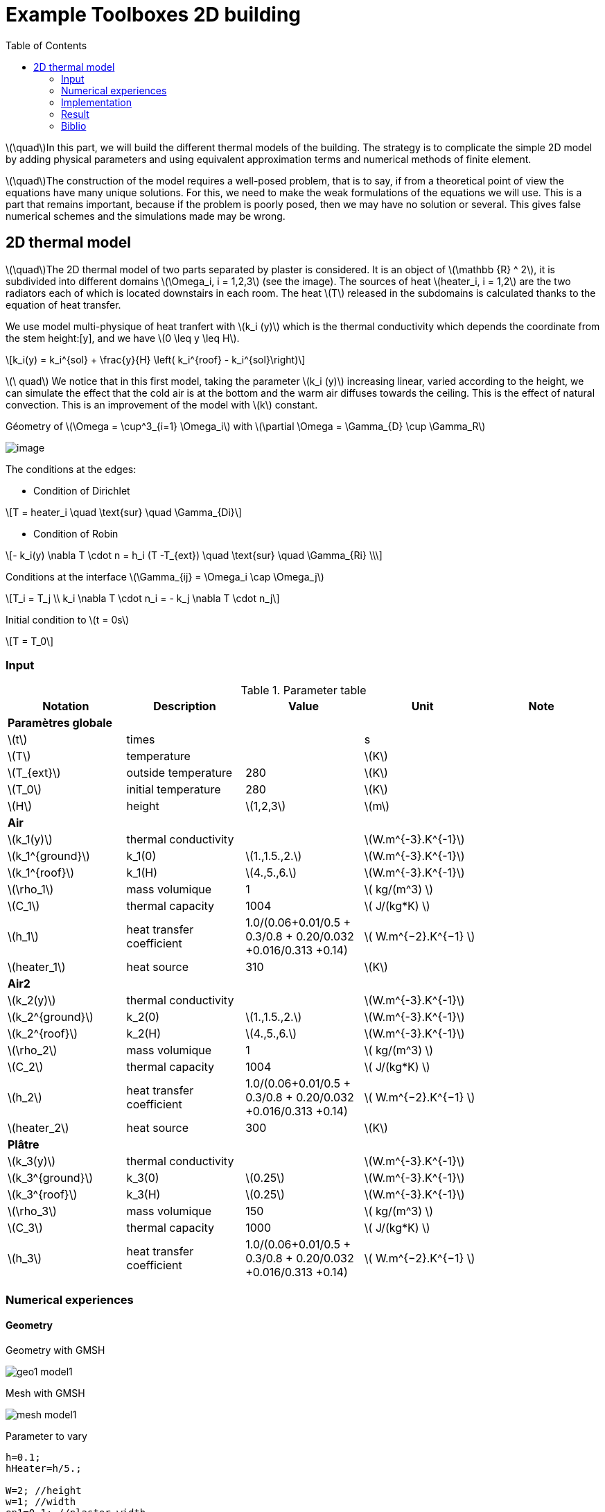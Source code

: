 = Example Toolboxes 2D building
:icons: font
:stem: latexmath
:feelpp: Feel++
:nofooter:
:toc: left
:page-vtkjs: true


stem:[\quad]In this part, we will build the different thermal models of the building. The strategy is to complicate the simple 2D model by adding physical parameters and using equivalent approximation terms and numerical methods of finite element.


stem:[\quad]The construction of the model requires a well-posed problem, that is to say, if from a theoretical point of view the equations have many unique solutions. For this, we need to make the weak formulations of the equations we will use. This is a part that remains important, because if the problem is poorly posed, then we may have no solution or several. This gives false numerical schemes and the simulations made may be wrong.


== 2D thermal model

stem:[\quad]The 2D thermal model of two parts separated by plaster is considered. It is an object of stem:[\mathbb {R} ^ 2], it is subdivided into different domains stem:[\Omega_i, i = 1,2,3] (see the image). The sources of heat stem:[heater_i, i = 1,2] are the two radiators each of which is located downstairs in each room. The heat stem:[T] released in the subdomains is calculated thanks to the equation of heat transfer.


We use model multi-physique of heat tranfert with stem:[k_i (y)] which is the thermal conductivity which depends the coordinate from the stem height:[y], and we have stem:[0 \leq y \leq H].

[stem]
++++
k_i(y) = k_i^{sol} + \frac{y}{H} \left( k_i^{roof} - k_i^{sol}\right)
++++

stem:[\ quad] We notice that in this first model, taking the parameter stem:[k_i (y)] increasing linear, varied according to the height, we can simulate the effect that the cold air is at the bottom and the warm air diffuses towards the ceiling. This is the effect of natural convection. This is an improvement of the model with stem:[k] constant.

.Géometry of stem:[\Omega = \cup^3_{i=1} \Omega_i] with stem:[\partial \Omega = \Gamma_{D} \cup \Gamma_R]

image:2Dbuilding/geo_model1.png[image]

The conditions at the edges:

* Condition of Dirichlet

[stem]
++++
T = heater_i \quad \text{sur} \quad \Gamma_{Di}
++++


* Condition of Robin

[stem]
++++
- k_i(y) \nabla T \cdot n  = h_i (T -T_{ext}) \quad \text{sur} \quad \Gamma_{Ri} \\
++++

Conditions at the interface stem:[\Gamma_{ij} = \Omega_i \cap \Omega_j]

[stem]
++++
T_i = T_j
\\
k_i \nabla T \cdot n_i = - k_j \nabla T \cdot n_j

++++

Initial condition to stem:[t = 0s]

[stem]
++++
T = T_0
++++

=== Input

.Parameter table

[width="100%",options="header,footer"]
|====================
| Notation | Description  | Value  | Unit  | Note
5+s|Paramètres globale
| stem:[t] | times |  | s |
|stem:[T] | temperature | |stem:[K] |
|stem:[T_{ext}]| outside temperature| 280 | stem:[K] |
|stem:[T_0]| initial temperature| 280 | stem:[K] |
|stem:[H] | height | stem:[1,2,3]|stem:[m]|

5+s|Air
|stem:[k_1(y)]| thermal conductivity||stem:[W.m^{-3}.K^{-1}] |
|stem:[k_1^{ground}] | k_1(0) | stem:[1.,1.5.,2.]|stem:[W.m^{-3}.K^{-1}]|
|stem:[k_1^{roof}] | k_1(H) | stem:[4.,5.,6.]|stem:[W.m^{-3}.K^{-1}]|
|stem:[\rho_1]| mass volumique| 1 | stem:[ kg/(m^3) ]|
|stem:[C_1]| thermal capacity| 1004 | stem:[ J/(kg*K) ]|
|stem:[h_1]| heat transfer coefficient | 1.0/(0.06+0.01/0.5 + 0.3/0.8 + 0.20/0.032 +0.016/0.313 +0.14) | stem:[ W.m^{−2}.K^{−1}  ]|
|stem:[heater_1]| heat source| 310 | stem:[K] |

5+s|Air2
|stem:[k_2(y)]| thermal conductivity||stem:[W.m^{-3}.K^{-1}] |
|stem:[k_2^{ground}] | k_2(0) | stem:[1.,1.5.,2.]|stem:[W.m^{-3}.K^{-1}]|
|stem:[k_2^{roof}] | k_2(H) | stem:[4.,5.,6.]|stem:[W.m^{-3}.K^{-1}]|
|stem:[\rho_2]| mass volumique| 1 | stem:[ kg/(m^3) ]|
|stem:[C_2]| thermal capacity| 1004 | stem:[ J/(kg*K) ]|
|stem:[h_2]| heat transfer coefficient | 1.0/(0.06+0.01/0.5 + 0.3/0.8 + 0.20/0.032 +0.016/0.313 +0.14) | stem:[ W.m^{−2}.K^{−1}  ]|
|stem:[heater_2]| heat source| 300 | stem:[K] |

5+s|Plâtre
|stem:[k_3(y)]| thermal conductivity||stem:[W.m^{-3}.K^{-1}] |
|stem:[k_3^{ground}] | k_3(0) | stem:[0.25]|stem:[W.m^{-3}.K^{-1}]|
|stem:[k_3^{roof}] | k_3(H) | stem:[0.25]|stem:[W.m^{-3}.K^{-1}]|
|stem:[\rho_3]| mass volumique| 150 | stem:[ kg/(m^3) ]|
|stem:[C_3]| thermal capacity| 1000 | stem:[ J/(kg*K) ]|
|stem:[h_3]| heat transfer coefficient| 1.0/(0.06+0.01/0.5 + 0.3/0.8 + 0.20/0.032 +0.016/0.313 +0.14) | stem:[ W.m^{−2}.K^{−1} ]|

|====================

=== Numerical experiences

==== Geometry

.Geometry with GMSH
image:2Dbuilding/geo1_model1.png[]


.Mesh with GMSH
image:2Dbuilding/mesh_model1.png[]


[source,cpp]
.Parameter to vary
----
h=0.1;
hHeater=h/5.;

W=2; //height
w=1; //width
ep1=0.1; //plaster width
----


=== Implementation

Note on the definition of the function stem:[k_i(y)] in the `.cfg` file

[source,cpp]
.Extract from the configuration file
----
[heat]
mesh.filename=$cfgdir/aero.geo
mesh.hsize=0.01

[heat]
filename=$cfgdir/aero.json

initial-solution.temperature=280

[ts]
time-step=0.01
time-final=10
restart.at-last-save=true
----

[source,cpp]
.Extract from the .json file
----
"Parameters":
    {
         "kground":"0.1",
          "kroof":"2.9"
    },
    "Materials":
    {
        "air":
        {
            "markers":"air",
            "rho":"1",
            "mu":"2.65e-2",
            "k":"kground+ (y^6)*(kroof-kground):y:kground:kroof",
            "Cp":"1004",
            "beta":"0.003660" //0.00006900
        },
----

.Command line to execute
[source,sh]
----
mpirun -np 16 feelpp_toolbox_heat_2d --config-file thermo2d.cfg
----


=== Result


Choose k following an equivalent value stem:[k_{eq} = 2.9] (see [1]) then generate the value of stem:[k^{ground}] and stem:[k^{roof}] follow a normal distribution

.Illustration
image:2Dbuilding/norm_model1.png[]

.stem:[k^{ground} = 2.356 , k^{roof} = 3.443 , tmax=1000, dt = 0.01]
image:2Dbuilding/result3_model1.png[]


Utilise la fonction stem:[k(y)] non linéaire

[stem]
++++
k_i(y) = k_i^{ground} + \left( k_i^{plafont} - k_i^{ground} \right) y^4
++++


|====
|stem:[k^{ground} = 0. , k^{roof} = 2.9 , tmax=1000, dt = 0.01]
|image:2Dbuilding/0_29_4_1000.png[image]
|stem:[k^{ground} = 0. , k^{roof} = 2.9 , tmax=150000, dt = 500]
|image:2Dbuilding/01_29_4_15000.png[image]
|====


Uses the function stem:[k(y)] nonlinear with powerful 6

[stem]
++++
k_i(y) = k_i^{ground} + \left( k_i^{plafont} - k_i^{ground} \right) y^6
++++

|====
|stem:[k^{ground} = 0. , k^{roof} = 2.9 , tmax=1000]
|image:2Dbuilding/01_29_6_1000.png[image]
|stem:[k^{ground} = 0. , k^{roof} = 2.9 , tmax=1000, dt=300]
|image:2Dbuilding/01_29_6_300_150000.png[image]
|====


.2D Model
++++

<div class="stretchy-wrapper-16_9">
<div id="vtkVisuSection2" style="margin: auto; width: 100%; height: 100%;      padding: 10px;"></div>
</div>
<script type="text/javascript">
feelppVtkJs.createSceneImporter( vtkVisuSection2, {
                                 fileURL: "https://girder.math.unistra.fr/api/v1/file/5aff018eb0e9574027048056/download",
                                 objects: { "temperature":[{ scene:"temperature" } ] }
                                 } );
</script>

++++

=== Biblio

 [1] A.W.M (Jos)  van  Schijndel  * BES  with  FEM:  Building  Energy  Simulation  using  Finite  Element  Methods *

